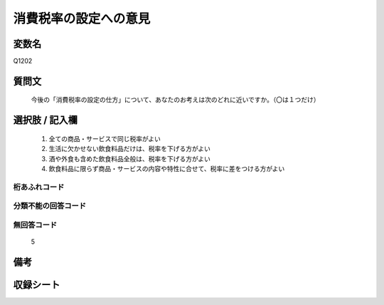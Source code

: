 .. title:: Q1202
.. rst-class:: item
====================================================================================================
消費税率の設定への意見
====================================================================================================

.. rst-class:: varname
変数名
==================

Q1202

.. rst-class:: question
質問文
==================


   今後の「消費税率の設定の仕方」について、あなたのお考えは次のどれに近いですか。（〇は１つだけ）



.. rst-class:: answer
選択肢 / 記入欄
======================

  
     1. 全ての商品・サービスで同じ税率がよい
  
     2. 生活に欠かせない飲食料品だけは、税率を下げる方がよい
  
     3. 酒や外食も含めた飲食料品全般は、税率を下げる方がよい
  
     4. 飲食料品に限らず商品・サービスの内容や特性に合せて、税率に差をつける方がよい
  



.. rst-class:: overflow
桁あふれコード
-------------------------------
  


.. rst-class:: not_available
分類不能の回答コード
-------------------------------------
  


.. rst-class:: not_available
無回答コード
-------------------------------------
  5


.. rst-class:: bikou
備考
==================



.. rst-class:: include_sheet
収録シート
=======================================
.. hlist::
   :columns: 3
   
   
   * p23_3
   
   


.. index:: Q1202
